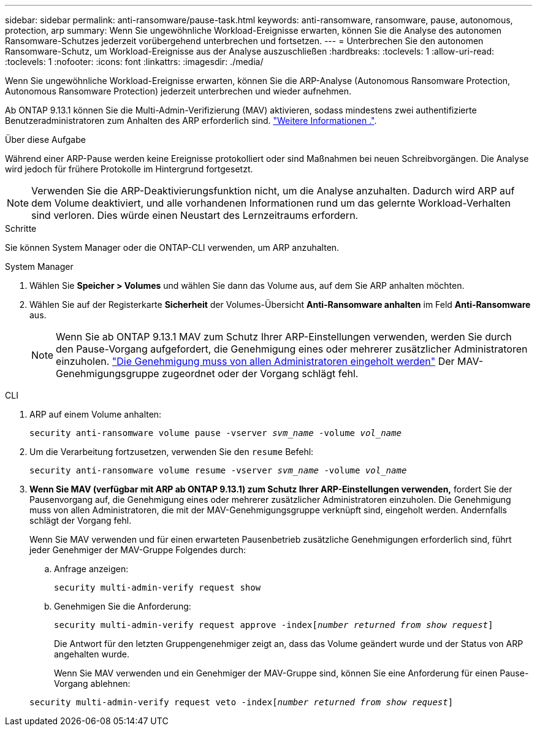 ---
sidebar: sidebar 
permalink: anti-ransomware/pause-task.html 
keywords: anti-ransomware, ransomware, pause, autonomous, protection, arp 
summary: Wenn Sie ungewöhnliche Workload-Ereignisse erwarten, können Sie die Analyse des autonomen Ransomware-Schutzes jederzeit vorübergehend unterbrechen und fortsetzen. 
---
= Unterbrechen Sie den autonomen Ransomware-Schutz, um Workload-Ereignisse aus der Analyse auszuschließen
:hardbreaks:
:toclevels: 1
:allow-uri-read: 
:toclevels: 1
:nofooter: 
:icons: font
:linkattrs: 
:imagesdir: ./media/


[role="lead"]
Wenn Sie ungewöhnliche Workload-Ereignisse erwarten, können Sie die ARP-Analyse (Autonomous Ransomware Protection, Autonomous Ransomware Protection) jederzeit unterbrechen und wieder aufnehmen.

Ab ONTAP 9.13.1 können Sie die Multi-Admin-Verifizierung (MAV) aktivieren, sodass mindestens zwei authentifizierte Benutzeradministratoren zum Anhalten des ARP erforderlich sind. link:../multi-admin-verify/enable-disable-task.html["Weitere Informationen ."^].

.Über diese Aufgabe
Während einer ARP-Pause werden keine Ereignisse protokolliert oder sind Maßnahmen bei neuen Schreibvorgängen. Die Analyse wird jedoch für frühere Protokolle im Hintergrund fortgesetzt.


NOTE: Verwenden Sie die ARP-Deaktivierungsfunktion nicht, um die Analyse anzuhalten. Dadurch wird ARP auf dem Volume deaktiviert, und alle vorhandenen Informationen rund um das gelernte Workload-Verhalten sind verloren. Dies würde einen Neustart des Lernzeitraums erfordern.

.Schritte
Sie können System Manager oder die ONTAP-CLI verwenden, um ARP anzuhalten.

[role="tabbed-block"]
====
.System Manager
--
. Wählen Sie *Speicher > Volumes* und wählen Sie dann das Volume aus, auf dem Sie ARP anhalten möchten.
. Wählen Sie auf der Registerkarte **Sicherheit** der Volumes-Übersicht *Anti-Ransomware anhalten* im Feld *Anti-Ransomware* aus.
+

NOTE: Wenn Sie ab ONTAP 9.13.1 MAV zum Schutz Ihrer ARP-Einstellungen verwenden, werden Sie durch den Pause-Vorgang aufgefordert, die Genehmigung eines oder mehrerer zusätzlicher Administratoren einzuholen. link:../multi-admin-verify/request-operation-task.html["Die Genehmigung muss von allen Administratoren eingeholt werden"] Der MAV-Genehmigungsgruppe zugeordnet oder der Vorgang schlägt fehl.



--
.CLI
--
. ARP auf einem Volume anhalten:
+
`security anti-ransomware volume pause -vserver _svm_name_ -volume _vol_name_`

. Um die Verarbeitung fortzusetzen, verwenden Sie den `resume` Befehl:
+
`security anti-ransomware volume resume -vserver _svm_name_ -volume _vol_name_`

. *Wenn Sie MAV (verfügbar mit ARP ab ONTAP 9.13.1) zum Schutz Ihrer ARP-Einstellungen verwenden,* fordert Sie der Pausenvorgang auf, die Genehmigung eines oder mehrerer zusätzlicher Administratoren einzuholen. Die Genehmigung muss von allen Administratoren, die mit der MAV-Genehmigungsgruppe verknüpft sind, eingeholt werden. Andernfalls schlägt der Vorgang fehl.
+
Wenn Sie MAV verwenden und für einen erwarteten Pausenbetrieb zusätzliche Genehmigungen erforderlich sind, führt jeder Genehmiger der MAV-Gruppe Folgendes durch:

+
.. Anfrage anzeigen:
+
`security multi-admin-verify request show`

.. Genehmigen Sie die Anforderung:
+
`security multi-admin-verify request approve -index[_number returned from show request_]`

+
Die Antwort für den letzten Gruppengenehmiger zeigt an, dass das Volume geändert wurde und der Status von ARP angehalten wurde.

+
Wenn Sie MAV verwenden und ein Genehmiger der MAV-Gruppe sind, können Sie eine Anforderung für einen Pause-Vorgang ablehnen:

+
`security multi-admin-verify request veto -index[_number returned from show request_]`





--
====